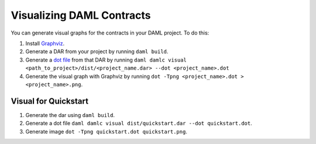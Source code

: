 .. Copyright (c) 2019 Digital Asset (Switzerland) GmbH and/or its affiliates. All rights reserved.
.. SPDX-License-Identifier: Apache-2.0

Visualizing DAML Contracts
##########################

You can generate visual graphs for the contracts in your DAML project. To do this:

1. Install `Graphviz <http://www.graphviz.org/download/>`_.
2. Generate a DAR from your project by running ``daml build``.
3. Generate a `dot file <https://en.wikipedia.org/wiki/DOT_(graph_description_language)>`_ from that DAR by running ``daml damlc visual <path_to_project>/dist/<project_name.dar> --dot <project_name>.dot``
4. Generate the visual graph with Graphviz by running ``dot -Tpng <project_name>.dot > <project_name>.png``.


Visual for Quickstart
*********************
1. Generate the dar using ``daml build``.
2. Generate a dot file ``daml damlc visual dist/quickstart.dar --dot quickstart.dot``.
3. Generate image ``dot -Tpng quickstart.dot quickstart.png``.


.. image:: images/quickstart.png
  :width: 30%
  :align: center